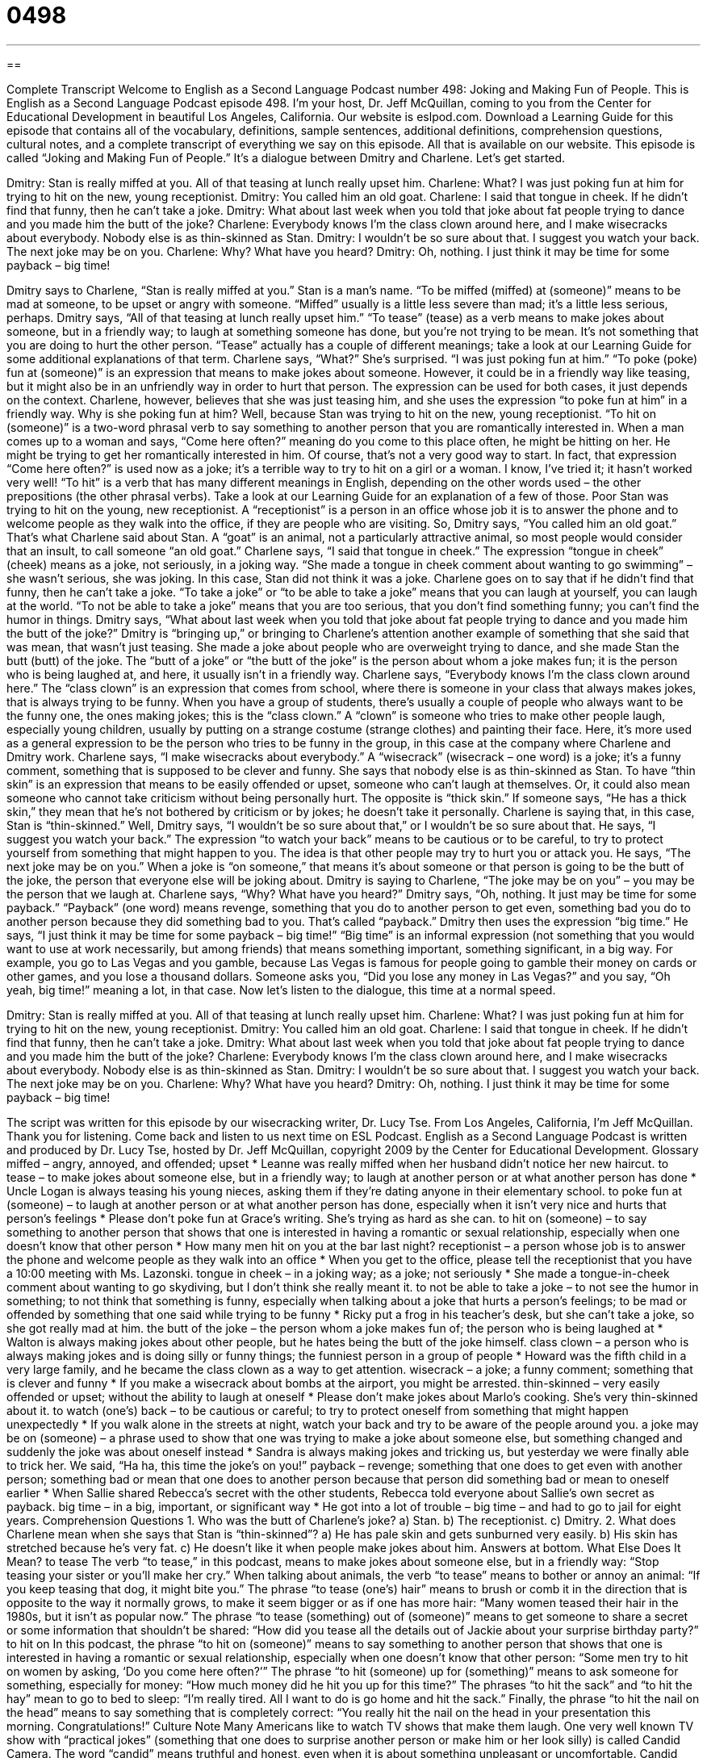 = 0498
:toc: left
:toclevels: 3
:sectnums:
:stylesheet: ../../../myAdocCss.css

'''

== 

Complete Transcript
Welcome to English as a Second Language Podcast number 498: Joking and Making Fun of People.
This is English as a Second Language Podcast episode 498. I’m your host, Dr. Jeff McQuillan, coming to you from the Center for Educational Development in beautiful Los Angeles, California.
Our website is eslpod.com. Download a Learning Guide for this episode that contains all of the vocabulary, definitions, sample sentences, additional definitions, comprehension questions, cultural notes, and a complete transcript of everything we say on this episode. All that is available on our website.
This episode is called “Joking and Making Fun of People.” It’s a dialogue between Dmitry and Charlene. Let’s get started.
[start of dialogue]
Dmitry: Stan is really miffed at you. All of that teasing at lunch really upset him.
Charlene: What? I was just poking fun at him for trying to hit on the new, young receptionist.
Dmitry: You called him an old goat.
Charlene: I said that tongue in cheek. If he didn’t find that funny, then he can’t take a joke.
Dmitry: What about last week when you told that joke about fat people trying to dance and you made him the butt of the joke?
Charlene: Everybody knows I’m the class clown around here, and I make wisecracks about everybody. Nobody else is as thin-skinned as Stan.
Dmitry: I wouldn’t be so sure about that. I suggest you watch your back. The next joke may be on you.
Charlene: Why? What have you heard?
Dmitry: Oh, nothing. I just think it may be time for some payback – big time!
[end of dialogue]
Dmitry says to Charlene, “Stan is really miffed at you.” Stan is a man’s name. “To be miffed (miffed) at (someone)” means to be mad at someone, to be upset or angry with someone. “Miffed” usually is a little less severe than mad; it’s a little less serious, perhaps. Dmitry says, “All of that teasing at lunch really upset him.” “To tease” (tease) as a verb means to make jokes about someone, but in a friendly way; to laugh at something someone has done, but you’re not trying to be mean. It’s not something that you are doing to hurt the other person. “Tease” actually has a couple of different meanings; take a look at our Learning Guide for some additional explanations of that term.
Charlene says, “What?” She’s surprised. “I was just poking fun at him.” “To poke (poke) fun at (someone)” is an expression that means to make jokes about someone. However, it could be in a friendly way like teasing, but it might also be in an unfriendly way in order to hurt that person. The expression can be used for both cases, it just depends on the context. Charlene, however, believes that she was just teasing him, and she uses the expression “to poke fun at him” in a friendly way.
Why is she poking fun at him? Well, because Stan was trying to hit on the new, young receptionist. “To hit on (someone)” is a two-word phrasal verb to say something to another person that you are romantically interested in. When a man comes up to a woman and says, “Come here often?” meaning do you come to this place often, he might be hitting on her. He might be trying to get her romantically interested in him. Of course, that’s not a very good way to start. In fact, that expression “Come here often?” is used now as a joke; it’s a terrible way to try to hit on a girl or a woman. I know, I’ve tried it; it hasn’t worked very well! “To hit” is a verb that has many different meanings in English, depending on the other words used – the other prepositions (the other phrasal verbs). Take a look at our Learning Guide for an explanation of a few of those.
Poor Stan was trying to hit on the young, new receptionist. A “receptionist” is a person in an office whose job it is to answer the phone and to welcome people as they walk into the office, if they are people who are visiting. So, Dmitry says, “You called him an old goat.” That’s what Charlene said about Stan. A “goat” is an animal, not a particularly attractive animal, so most people would consider that an insult, to call someone “an old goat.” Charlene says, “I said that tongue in cheek.” The expression “tongue in cheek” (cheek) means as a joke, not seriously, in a joking way. “She made a tongue in cheek comment about wanting to go swimming” – she wasn’t serious, she was joking. In this case, Stan did not think it was a joke. Charlene goes on to say that if he didn’t find that funny, then he can’t take a joke. “To take a joke” or “to be able to take a joke” means that you can laugh at yourself, you can laugh at the world. “To not be able to take a joke” means that you are too serious, that you don’t find something funny; you can’t find the humor in things.
Dmitry says, “What about last week when you told that joke about fat people trying to dance and you made him the butt of the joke?” Dmitry is “bringing up,” or bringing to Charlene’s attention another example of something that she said that was mean, that wasn’t just teasing. She made a joke about people who are overweight trying to dance, and she made Stan the butt (butt) of the joke. The “butt of a joke” or “the butt of the joke” is the person about whom a joke makes fun; it is the person who is being laughed at, and here, it usually isn’t in a friendly way.
Charlene says, “Everybody knows I’m the class clown around here.” The “class clown” is an expression that comes from school, where there is someone in your class that always makes jokes, that is always trying to be funny. When you have a group of students, there’s usually a couple of people who always want to be the funny one, the ones making jokes; this is the “class clown.” A “clown” is someone who tries to make other people laugh, especially young children, usually by putting on a strange costume (strange clothes) and painting their face. Here, it’s more used as a general expression to be the person who tries to be funny in the group, in this case at the company where Charlene and Dmitry work.
Charlene says, “I make wisecracks about everybody.” A “wisecrack” (wisecrack – one word) is a joke; it’s a funny comment, something that is supposed to be clever and funny. She says that nobody else is as thin-skinned as Stan. To have “thin skin” is an expression that means to be easily offended or upset, someone who can’t laugh at themselves. Or, it could also mean someone who cannot take criticism without being personally hurt. The opposite is “thick skin.” If someone says, “He has a thick skin,” they mean that he’s not bothered by criticism or by jokes; he doesn’t take it personally.
Charlene is saying that, in this case, Stan is “thin-skinned.” Well, Dmitry says, “I wouldn’t be so sure about that,” or I wouldn’t be so sure about that. He says, “I suggest you watch your back.” The expression “to watch your back” means to be cautious or to be careful, to try to protect yourself from something that might happen to you. The idea is that other people may try to hurt you or attack you. He says, “The next joke may be on you.” When a joke is “on someone,” that means it’s about someone or that person is going to be the butt of the joke, the person that everyone else will be joking about.
Dmitry is saying to Charlene, “The joke may be on you” – you may be the person that we laugh at. Charlene says, “Why? What have you heard?” Dmitry says, “Oh, nothing. It just may be time for some payback.” “Payback” (one word) means revenge, something that you do to another person to get even, something bad you do to another person because they did something bad to you. That’s called “payback.” Dmitry then uses the expression “big time.” He says, “I just think it may be time for some payback – big time!” “Big time” is an informal expression (not something that you would want to use at work necessarily, but among friends) that means something important, something significant, in a big way. For example, you go to Las Vegas and you gamble, because Las Vegas is famous for people going to gamble their money on cards or other games, and you lose a thousand dollars. Someone asks you, “Did you lose any money in Las Vegas?” and you say, “Oh yeah, big time!” meaning a lot, in that case.
Now let’s listen to the dialogue, this time at a normal speed.
[start of dialogue]
Dmitry: Stan is really miffed at you. All of that teasing at lunch really upset him.
Charlene: What? I was just poking fun at him for trying to hit on the new, young receptionist.
Dmitry: You called him an old goat.
Charlene: I said that tongue in cheek. If he didn’t find that funny, then he can’t take a joke.
Dmitry: What about last week when you told that joke about fat people trying to dance and you made him the butt of the joke?
Charlene: Everybody knows I’m the class clown around here, and I make wisecracks about everybody. Nobody else is as thin-skinned as Stan.
Dmitry: I wouldn’t be so sure about that. I suggest you watch your back. The next joke may be on you.
Charlene: Why? What have you heard?
Dmitry: Oh, nothing. I just think it may be time for some payback – big time!
[end of dialogue]
The script was written for this episode by our wisecracking writer, Dr. Lucy Tse.
From Los Angeles, California, I’m Jeff McQuillan. Thank you for listening. Come back and listen to us next time on ESL Podcast.
English as a Second Language Podcast is written and produced by Dr. Lucy Tse, hosted by Dr. Jeff McQuillan, copyright 2009 by the Center for Educational Development.
Glossary
miffed – angry, annoyed, and offended; upset
* Leanne was really miffed when her husband didn’t notice her new haircut.
to tease – to make jokes about someone else, but in a friendly way; to laugh at another person or at what another person has done
* Uncle Logan is always teasing his young nieces, asking them if they’re dating anyone in their elementary school.
to poke fun at (someone) – to laugh at another person or at what another person has done, especially when it isn’t very nice and hurts that person’s feelings
* Please don’t poke fun at Grace’s writing. She’s trying as hard as she can.
to hit on (someone) – to say something to another person that shows that one is interested in having a romantic or sexual relationship, especially when one doesn’t know that other person
* How many men hit on you at the bar last night?
receptionist – a person whose job is to answer the phone and welcome people as they walk into an office
* When you get to the office, please tell the receptionist that you have a 10:00 meeting with Ms. Lazonski.
tongue in cheek – in a joking way; as a joke; not seriously
* She made a tongue-in-cheek comment about wanting to go skydiving, but I don’t think she really meant it.
to not be able to take a joke – to not see the humor in something; to not think that something is funny, especially when talking about a joke that hurts a person’s feelings; to be mad or offended by something that one said while trying to be funny
* Ricky put a frog in his teacher’s desk, but she can’t take a joke, so she got really mad at him.
the butt of the joke – the person whom a joke makes fun of; the person who is being laughed at
* Walton is always making jokes about other people, but he hates being the butt of the joke himself.
class clown – a person who is always making jokes and is doing silly or funny things; the funniest person in a group of people
* Howard was the fifth child in a very large family, and he became the class clown as a way to get attention.
wisecrack – a joke; a funny comment; something that is clever and funny
* If you make a wisecrack about bombs at the airport, you might be arrested.
thin-skinned – very easily offended or upset; without the ability to laugh at oneself
* Please don’t make jokes about Marlo’s cooking. She’s very thin-skinned about it.
to watch (one’s) back – to be cautious or careful; to try to protect oneself from something that might happen unexpectedly
* If you walk alone in the streets at night, watch your back and try to be aware of the people around you.
a joke may be on (someone) – a phrase used to show that one was trying to make a joke about someone else, but something changed and suddenly the joke was about oneself instead
* Sandra is always making jokes and tricking us, but yesterday we were finally able to trick her. We said, “Ha ha, this time the joke’s on you!”
payback – revenge; something that one does to get even with another person; something bad or mean that one does to another person because that person did something bad or mean to oneself earlier
* When Sallie shared Rebecca’s secret with the other students, Rebecca told everyone about Sallie’s own secret as payback.
big time – in a big, important, or significant way
* He got into a lot of trouble – big time – and had to go to jail for eight years.
Comprehension Questions
1. Who was the butt of Charlene’s joke?
a) Stan.
b) The receptionist.
c) Dmitry.
2. What does Charlene mean when she says that Stan is “thin-skinned”?
a) He has pale skin and gets sunburned very easily.
b) His skin has stretched because he’s very fat.
c) He doesn’t like it when people make jokes about him.
Answers at bottom.
What Else Does It Mean?
to tease
The verb “to tease,” in this podcast, means to make jokes about someone else, but in a friendly way: “Stop teasing your sister or you’ll make her cry.” When talking about animals, the verb “to tease” means to bother or annoy an animal: “If you keep teasing that dog, it might bite you.” The phrase “to tease (one’s) hair” means to brush or comb it in the direction that is opposite to the way it normally grows, to make it seem bigger or as if one has more hair: “Many women teased their hair in the 1980s, but it isn’t as popular now.” The phrase “to tease (something) out of (someone)” means to get someone to share a secret or some information that shouldn’t be shared: “How did you tease all the details out of Jackie about your surprise birthday party?”
to hit on
In this podcast, the phrase “to hit on (someone)” means to say something to another person that shows that one is interested in having a romantic or sexual relationship, especially when one doesn’t know that other person: “Some men try to hit on women by asking, ‘Do you come here often?’” The phrase “to hit (someone) up for (something)” means to ask someone for something, especially for money: “How much money did he hit you up for this time?” The phrases “to hit the sack” and “to hit the hay” mean to go to bed to sleep: “I’m really tired. All I want to do is go home and hit the sack.” Finally, the phrase “to hit the nail on the head” means to say something that is completely correct: “You really hit the nail on the head in your presentation this morning. Congratulations!”
Culture Note
Many Americans like to watch TV shows that make them laugh. One very well known TV show with “practical jokes” (something that one does to surprise another person or make him or her look silly) is called Candid Camera.
The word “candid” means truthful and honest, even when it is about something unpleasant or uncomfortable. Candid Camera “captures” (records) people’s candid behavior in unusual situations. The show uses “hidden cameras” (a camera that cannot be seen, so people don’t know they’re being filmed) to see what “ordinary” (normal) people do when unexpected things happen.
For example, in one episode, the show used a “security guard” (a person whose job is to make sure other people are safe) at an airport. He asked the passengers to go through the “x-ray machine” (a machine that can see through bags and skin), even though normally only bags go through those machines. It was funny to see people’s “reactions” (how people responded).
In another episode, people sat behind a desk that has been “modified” (changed) so that the drawers opened automatically as soon as they were closed. The camera captured people’s reactions, which “ranged” (varied) from laughter about the situation to frustration with the desk.
Many other practical joke shows have copied the show’s “format” (the style of the show). Girls Behaving Badly is a similar show, but only women are “playing tricks” (doing funny things). One show, Punk’d, plays practical jokes on “celebrities” (famous people, especially musicians and actors), and now the phrase “to punk (someone)” is used informally to mean to play a trick on someone.
Comprehension Answers
1 - a
2 - c